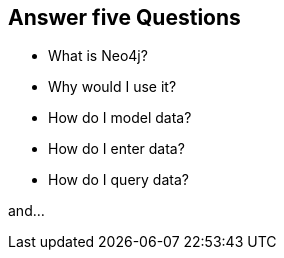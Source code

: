 == Answer five Questions

* What is Neo4j?
* Why would I use it?
* How do I model data?
* How do I enter data?
* How do I query data?

and...